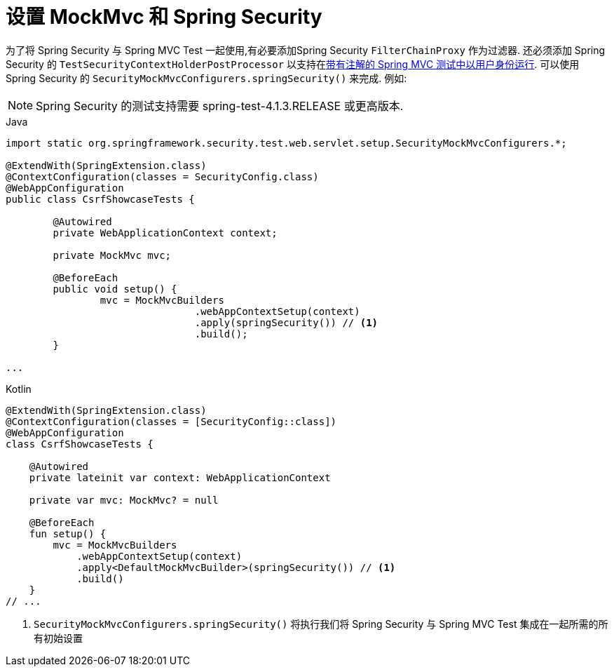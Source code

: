 [[test-mockmvc-setup]]
=  设置 MockMvc 和 Spring Security


为了将 Spring Security 与 Spring MVC Test 一起使用,有必要添加Spring Security `FilterChainProxy` 作为过滤器.  还必须添加 Spring Security 的 `TestSecurityContextHolderPostProcessor` 以支持在<<test-mockmvc-securitycontextholder-a,带有注解的 Spring MVC 测试中以用户身份运行>>.  可以使用 Spring Security 的 `SecurityMockMvcConfigurers.springSecurity()` 来完成.  例如:


NOTE: Spring Security 的测试支持需要 spring-test-4.1.3.RELEASE 或更高版本.

====
.Java
[source,java,role="primary"]
----

import static org.springframework.security.test.web.servlet.setup.SecurityMockMvcConfigurers.*;

@ExtendWith(SpringExtension.class)
@ContextConfiguration(classes = SecurityConfig.class)
@WebAppConfiguration
public class CsrfShowcaseTests {

	@Autowired
	private WebApplicationContext context;

	private MockMvc mvc;

	@BeforeEach
	public void setup() {
		mvc = MockMvcBuilders
				.webAppContextSetup(context)
				.apply(springSecurity()) // <1>
				.build();
	}

...
----

.Kotlin
[source,kotlin,role="secondary"]
----
@ExtendWith(SpringExtension.class)
@ContextConfiguration(classes = [SecurityConfig::class])
@WebAppConfiguration
class CsrfShowcaseTests {

    @Autowired
    private lateinit var context: WebApplicationContext

    private var mvc: MockMvc? = null

    @BeforeEach
    fun setup() {
        mvc = MockMvcBuilders
            .webAppContextSetup(context)
            .apply<DefaultMockMvcBuilder>(springSecurity()) // <1>
            .build()
    }
// ...
----
====

<1> `SecurityMockMvcConfigurers.springSecurity()` 将执行我们将 Spring Security 与 Spring MVC Test 集成在一起所需的所有初始设置
